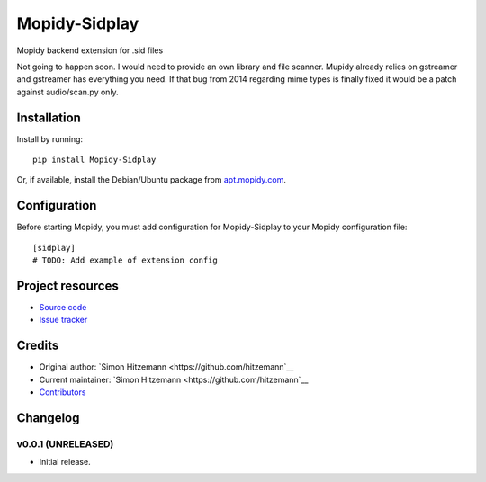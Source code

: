 ****************************
Mopidy-Sidplay
****************************

.. image:: https://img.shields.io/pypi/v/Mopidy-Sidplay.svg?style=flat
    :target: https://pypi.python.org/pypi/Mopidy-Sidplay/
    :alt: Latest PyPI version

.. image:: https://img.shields.io/travis/hitzemann/mopidy-sidplay/master.svg?style=flat
    :target: https://travis-ci.org/hitzemann/mopidy-sidplay
    :alt: Travis CI build status

.. image:: https://img.shields.io/coveralls/hitzemann/mopidy-sidplay/master.svg?style=flat
   :target: https://coveralls.io/r/hitzemann/mopidy-sidplay
   :alt: Test coverage

Mopidy backend extension for .sid files

Not going to happen soon. I would need to provide an own library and file scanner. Mupidy already relies on gstreamer and gstreamer has everything you need. If that bug from 2014 regarding mime types is finally fixed it would be a patch against audio/scan.py only.


Installation
============

Install by running::

    pip install Mopidy-Sidplay

Or, if available, install the Debian/Ubuntu package from `apt.mopidy.com
<http://apt.mopidy.com/>`_.


Configuration
=============

Before starting Mopidy, you must add configuration for
Mopidy-Sidplay to your Mopidy configuration file::

    [sidplay]
    # TODO: Add example of extension config


Project resources
=================

- `Source code <https://github.com/hitzemann/mopidy-sidplay>`_
- `Issue tracker <https://github.com/hitzemann/mopidy-sidplay/issues>`_


Credits
=======

- Original author: `Simon Hitzemann <https://github.com/hitzemann`__
- Current maintainer: `Simon Hitzemann <https://github.com/hitzemann`__
- `Contributors <https://github.com/hitzemann/mopidy-sidplay/graphs/contributors>`_


Changelog
=========

v0.0.1 (UNRELEASED)
----------------------------------------

- Initial release.
